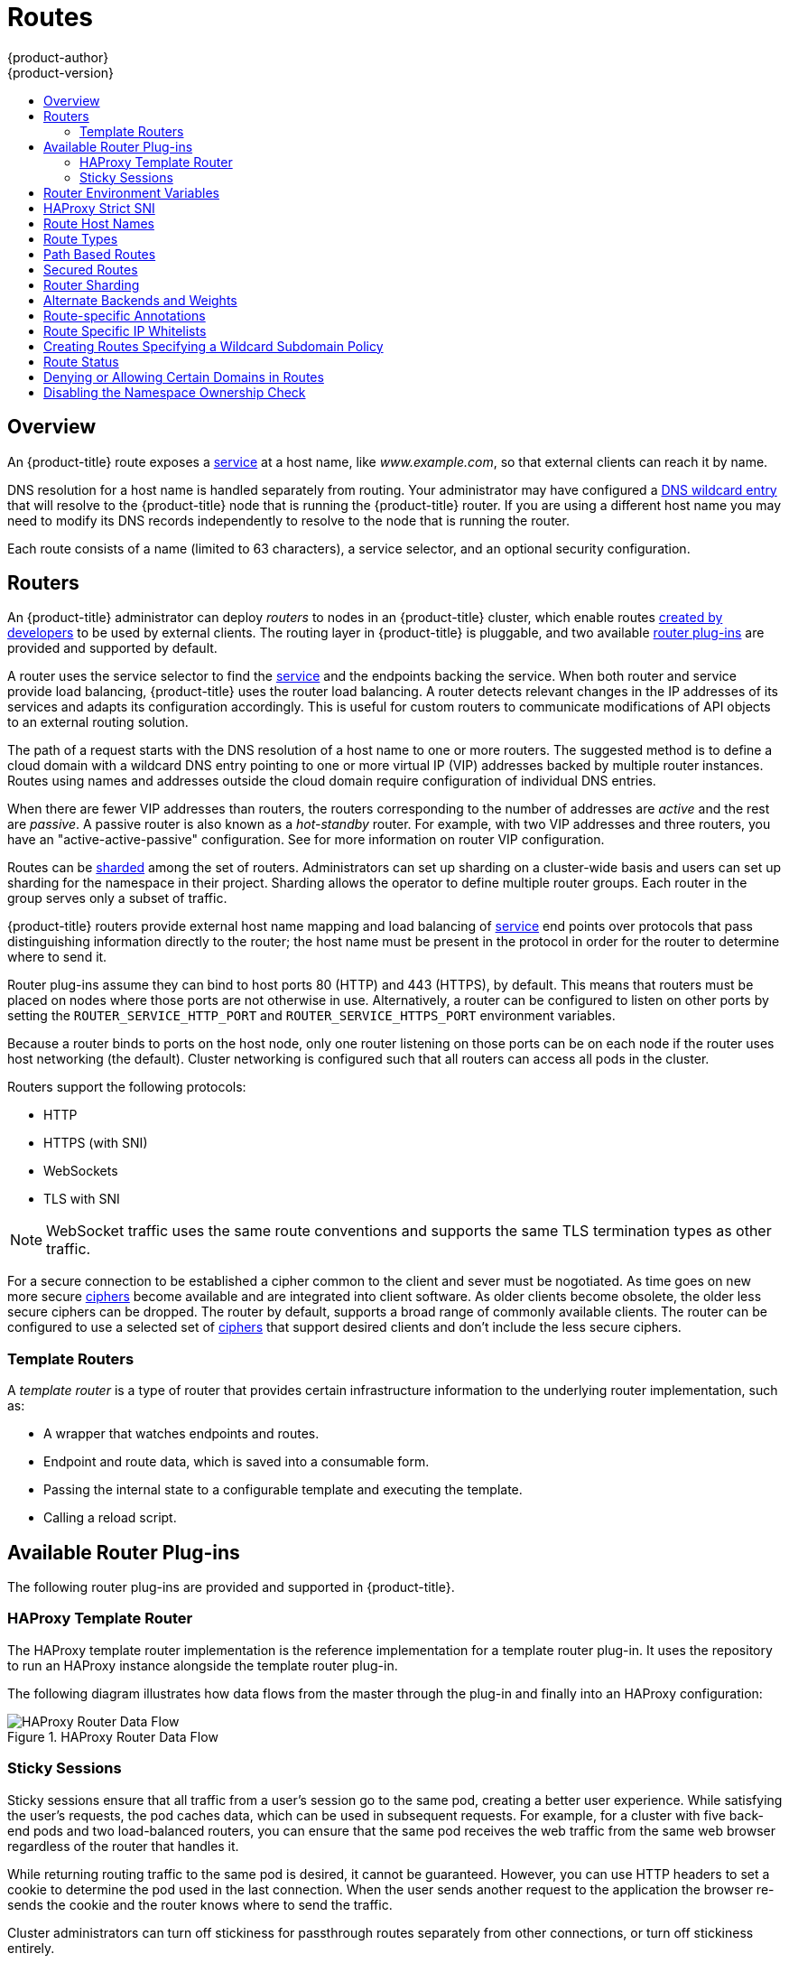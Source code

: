 [[architecture-core-concepts-routes]]
= Routes
{product-author}
{product-version}
:data-uri:
:icons:
:experimental:
:toc: macro
:toc-title:
:prewrap!:

toc::[]

== Overview

An {product-title} route exposes a
xref:pods_and_services.adoc#services[service] at a
host name, like _www.example.com_, so that external clients can reach it by
name.

DNS resolution for a host name is handled separately from routing.
Your administrator may have configured a
ifdef::openshift-online,openshift-dedicated[]
DNS wildcard entry
endif::[]
ifndef::openshift-online,openshift-dedicated[]
xref:../../install_config/install/prerequisites.adoc#prereq-dns[DNS wildcard entry]
endif::[]
that will resolve to the {product-title} node that is running the
{product-title} router. If you are using a different host name you may
need to modify its DNS records independently to resolve to the node that
is running the router.

Each route consists of a name (limited to 63 characters), a service selector,
and an optional security configuration.

[[routers]]
== Routers

An {product-title} administrator can deploy _routers_ to nodes in an
{product-title} cluster, which enable routes
xref:../../dev_guide/routes.adoc#creating-routes[created by developers] to be
used by external clients. The routing layer in {product-title} is pluggable, and
two available xref:available-router-plug-ins[router plug-ins] are provided and
supported by default.

ifdef::openshift-enterprise,openshift-origin[]
[NOTE]
====
See the xref:../../install_config/router/index.adoc#install-config-router-overview[Installation and
Configuration] guide for information on deploying a router.
====
endif::[]

A router uses the service selector to find the
xref:pods_and_services.adoc#services[service] and the endpoints backing
the service.
When both router and service provide load balancing,
{product-title} uses the router load balancing.
A router detects relevant changes in the IP addresses of its services
and adapts its configuration accordingly.
This is useful for custom routers to communicate modifications
of API objects to an external routing solution.

The path of a request starts with the DNS resolution of a host name
to one or more routers.
The suggested method is to define a cloud domain with
a wildcard DNS entry pointing to one or more virtual IP (VIP)
addresses backed by multiple router instances.
Routes using names and addresses outside the cloud domain require
configuration of individual DNS entries.

When there are fewer VIP addresses than routers, the routers corresponding
to the number of addresses are _active_ and the rest are _passive_.
A passive router is also known as a _hot-standby_ router.
For example, with two VIP addresses and three routers,
you have an "active-active-passive" configuration.
See
ifdef::openshift-enterprise,openshift-origin[]
xref:../../admin_guide/high_availability.adoc#configuring-a-highly-available-service[High Availability]
endif::[]
ifdef::openshift-dedicated[]
the {product-title} Cluster Administration documentation
endif::[]
for more information on router VIP configuration.

Routes can be
xref:router-sharding[sharded]
among the set of routers.
Administrators can set up sharding on a cluster-wide basis
and users can set up sharding for the namespace in their project.
Sharding allows the operator to define multiple router groups.
Each router in the group serves only a subset of traffic.

{product-title} routers provide external host name mapping and load balancing
of xref:pods_and_services.adoc#services[service] end points over protocols that
pass distinguishing information directly to the router; the host name
must be present in the protocol in order for the router to determine
where to send it.

Router plug-ins assume they can bind to host ports 80 (HTTP)
and 443 (HTTPS), by default.
This means that routers must be placed on nodes
where those ports are not otherwise in use.
Alternatively, a router can be configured to listen
on other ports by setting the `ROUTER_SERVICE_HTTP_PORT`
and `ROUTER_SERVICE_HTTPS_PORT` environment variables.

Because a router binds to ports on the host node,
only one router listening on those ports can be on each node
if the router uses host networking (the default).
Cluster networking is configured such that all routers
can access all pods in the cluster.

Routers support the following protocols:

- HTTP
- HTTPS (with SNI)
- WebSockets
- TLS with SNI

[NOTE]
====
WebSocket traffic uses the same route conventions and supports the same TLS
termination types as other traffic.
====

For a secure connection to be established a cipher common to the client and sever
must be nogotiated. As time goes on new more secure
link:https://wiki.mozilla.org/Security/Server_Side_TLS[ciphers] become available and
are integrated into client software. As older clients become obsolete, the older less
secure ciphers can be dropped.  The router by default, supports a broad range of commonly
available clients. The router can be configured to use a selected set of xref:ciphers[ciphers]
that support desired clients and don't include the less secure ciphers.

[[routes-template-routers]]

=== Template Routers

A _template router_ is a type of router that provides certain infrastructure
information to the underlying router implementation, such as:

- A wrapper that watches endpoints and routes.
- Endpoint and route data, which is saved into a consumable form.
- Passing the internal state to a configurable template and executing the
template.
- Calling a reload script.

[[available-router-plug-ins]]

== Available Router Plug-ins

The following router plug-ins are provided and supported in {product-title}.
ifdef::openshift-enterprise,openshift-origin[]
Instructions on deploying these routers are available in
xref:../../install_config/router/index.adoc#install-config-router-overview[Deploying a Router].
endif::[]

[[haproxy-template-router]]

=== HAProxy Template Router

The HAProxy template router implementation is the reference implementation for a
template router plug-in. It uses the
ifdef::openshift-enterprise,openshift-dedicated[]
*openshift3/ose-haproxy-router*
endif::[]
ifdef::openshift-origin[]
*openshift/origin-haproxy-router*
endif::[]
repository to run an HAProxy instance alongside the template router plug-in.

The following diagram illustrates how data flows from the master through the
plug-in and finally into an HAProxy configuration:

.HAProxy Router Data Flow
image::router_model.png[HAProxy Router Data Flow]

[[routes-sticky-sessions]]
=== Sticky Sessions

Sticky sessions ensure that all traffic from a user's session go to the same
pod, creating a better user experience. While satisfying the user's requests,
the pod caches data, which can be used in subsequent requests. For example, for
a cluster with five back-end pods and two load-balanced routers, you can ensure
that the same pod receives the web traffic from the same web browser regardless
of the router that handles it.

While returning routing traffic to the same pod is desired, it cannot be
guaranteed. However, you can use HTTP headers to set a cookie to determine the
pod used in the last connection. When the user sends another request to the
application the browser re-sends the cookie and the router knows where to send
the traffic.

Cluster administrators can turn off stickiness for passthrough routes separately
from other connections, or turn off stickiness entirely.

By default, sticky sessions for passthrough routes are implemented using the
`source` xref:load-balancing[load balancing strategy]. The default can be
changed for all passthrough routes by using the `ROUTER_TCP_BALANCE_SCHEME`
xref:env-variables[environment variable], and for individual routes by using the
`*haproxy.router.openshift.io/balance*` xref:route-specific-annotations[route
specific annotation].

Other types of routes use the `leastconn` xref:load-balancing[load balancing
strategy] by default, which can be changed by using the
`ROUTER_LOAD_BALANCE_ALGORITHM` xref:env-variables[environment variable]. It
can be changed for individual routes by using the
`*haproxy.router.openshift.io/balance*` xref:route-specific-annotations[route
specific annotation].


[NOTE]
====
Cookies cannot be set on passthrough routes, because the HTTP traffic cannot be
seen. Instead, a number is calculated based on the source IP address, which
determines the back-end.

If back-ends change, the traffic could head to the wrong server, making it less
sticky, and if you are using a load-balancer (which hides the source IP) the
same number is set for all connections and traffic is sent to the same pod.
====

In addition, the template
router plug-in provides the service name and namespace to the underlying
implementation. This can be used for more advanced configuration such as
implementing stick-tables that synchronize between a set of peers.

Specific configuration for this router implementation is stored in the
*_haproxy-config.template_* file located in the *_/var/lib/haproxy/conf_*
directory of the router container.
ifdef::openshift-enterprise,openshift-origin[]
The file xref:../../install_config/router/customized_haproxy_router.adoc#install-config-router-customized-haproxy[customized].
endif::[]

[NOTE]
====
The `source` xref:load-balancing[load balancing strategy] does not distinguish
between external client IP
addresses; because of the NAT configuration, the originating IP address
(HAProxy remote) is the same. Unless the HAProxy router is running with
`*hostNetwork: true*`, all external clients will be routed to a single pod.
====

[[env-variables]]
== Router Environment Variables

For all the items outlined in this section, you can set environment variables in
the *deployment config* for the router to alter its configuration, or use the
`oc set env` command:

----
$ oc set env <object_type>/<object_name> KEY1=VALUE1 KEY2=VALUE2
----

For example:

----
$ oc set env dc/router ROUTER_SYSLOG_ADDRESS=127.0.0.1 ROUTER_LOG_LEVEL=debug
----

.Router Environment Variables
[cols="2,2,6", options="header"]
|===
|Variable | Default | Description
|`DEFAULT_CERTIFICATE` |  | The contents of a default certificate to use for routes that don't expose a TLS server cert; in PEM format.
|`DEFAULT_CERTIFICATE_DIR` |  | A path to a directory that contains a file named *_tls.crt_*. If *_tls.crt_* is not a PEM file which also contains a private key, it is first combined with a file named tls.key in the same directory. The PEM-format contents are then used as the default certificate. Only used if `DEFAULT_CERTIFICATE` or `DEFAULT_CERTIFICATE_PATH` are not specified.
|`DEFAULT_CERTIFICATE_PATH` |  | A path to default certificate to use for routes that don't expose a TLS server cert; in PEM format. Only used if `DEFAULT_CERTIFICATE` is not specified.
|`EXTENDED_VALIDATION` | `true` | If `true`, the router confirms that the certificate is structurally correct. It does not verify the certificate against any CA. Set `false` to turn off the tests.
|`NAMESPACE_LABELS` |  | A label selector to apply to namespaces to watch, empty means all.
|`PROJECT_LABELS` |  | A label selector to apply to projects to watch, emtpy means all.
|`RELOAD_SCRIPT` |  | The path to the reload script to use to reload the router.
|`ROUTER_ALLOWED_DOMAINS` | | A comma-separated list of domains that the host name in a route can only be part of. Any subdomain in the domain can be used. Option `ROUTER_DENIED_DOMAINS` overrides any values given in this option. If set, everything outside of the allowed domains will be rejected.
|`ROUTER_BACKEND_CHECK_INTERVAL` | 5000ms | Length of time between subsequent "liveness" checks on backends. xref:time-units[(TimeUnits)]
|`ROUTER_COMPRESSION_MIME` | "text/html text/plain text/css" | A space separated list of mime types to compress.
|`ROUTER_DEFAULT_CLIENT_TIMEOUT`| 30s | Length of time within which a client has to acknowledge or send data. xref:time-units[(TimeUnits)]
|`ROUTER_DEFAULT_CONNECT_TIMEOUT`| 5s | The maximum connect time. xref:time-units[(TimeUnits)]
|`ROUTER_DEFAULT_SERVER_TIMEOUT`| 30s | Length of time within which a server has to acknowledge or send data. xref:time-units[(TimeUnits)]
|`ROUTER_DEFAULT_TUNNEL_TIMEOUT` | 1h | Length of time till which TCP or WebSocket connections will remain open. If you have websockets/tcp
connections (and any time HAProxy is reloaded), the old HAProxy processes
will "linger" around for that period. xref:time-units[(TimeUnits)]
|`*ROUTER_DENIED_DOMAINS*` | | A comma-separated list of domains that the host name in a route can not be part of. No subdomain in the domain can be used either. Overrides option `ROUTER_ALLOWED_DOMAINS`.
|`*ROUTER_ENABLE_COMPRESSION*`| | If `true` or `TRUE`, compress responses when possible.
|`*ROUTER_LOG_LEVEL*` | warning | The log level to send to the syslog server.
|`*ROUTER_MAX_CONNECTIONS*`| 20000 | Maximum number of concurrent connections.
|`*ROUTER_OVERRIDE_HOSTNAME*`|  | If set `true`, override the spec.host value for a route with the template in `ROUTER_SUBDOMAIN`.
|`*ROUTER_SERVICE_HTTPS_PORT*` | 443 | Port to listen for HTTPS requests.
|`*ROUTER_SERVICE_HTTP_PORT*` | 80 | Port to listen for HTTP requests.
|`*ROUTER_SERVICE_NAME*` | public | The name that the router identifies itself in the in route status.
|`*ROUTER_CANONICAL_HOSTNAME*` | | The (optional) host name of the router shown in the in route status.
|`*ROUTER_SERVICE_NAMESPACE*` |  | The namespace the router identifies itself in the in route status. Required if `ROUTER_SERVICE_NAME` is used.
|`*ROUTER_SERVICE_NO_SNI_PORT*` | 10443 | Internal port for some front-end to back-end communication (see note below).
|`*ROUTER_SERVICE_SNI_PORT*` | 10444 | Internal port for some front-end to back-end communication (see note below).
| `*ROUTER_SLOWLORIS_HTTP_KEEPALIVE*`| 300s | Set the maximum time to wait for a new HTTP request to appear. If this is set too low, it can confuse browsers and applications not expecting a small `keepalive` value. xref:time-units[(TimeUnits)]
|`*ROUTER_SLOWLORIS_TIMEOUT*` | 10s | Length of time the transmission of an HTTP request can take. xref:time-units[(TimeUnits)]
|`*ROUTER_SUBDOMAIN*`|  | The template that should be used to generate the host name for a route without spec.host (e.g. ${name}-${namespace}.myapps.mycompany.com).
|`*ROUTER_SYSLOG_ADDRESS*` |  | Address to send log messages. Disabled if empty.
|`*ROUTER_SYSLOG_FORMAT*` | | If set, override the default log format used by underlying router implementation. Its value should conform with underlying router implementation's specification.
|`*ROUTER_TCP_BALANCE_SCHEME*` | source | xref:load-balancing[Load-balancing strategy] for multiple endpoints for pass-through routes. Available options are `source`, `roundrobin`, or `leastconn`.
|`*ROUTER_LOAD_BALANCE_ALGORITHM*` | leastconn | xref:load-balancing[Load-balancing strategy] for routes with multiple endpoints. Available options are `source`, `roundrobin`, and `leastconn`.
//|`*ROUTE_FIELDS*` |  | A field selector to apply to routes to watch, empty means all. (FUTURE: it does not have complete support we need in upstream/k8s.)
|`*ROUTE_LABELS*` |  | A label selector to apply to the routes to watch, empty means all.
|`*STATS_PASSWORD*` |  | The password needed to access router stats (if the router implementation supports it).
|`*STATS_PORT*` |  | Port to expose statistics on (if the router implementation supports it).  If not set, stats are not exposed.
|`*STATS_USERNAME*` |  | The user name needed to access router stats (if the router implementation supports it).
|`*TEMPLATE_FILE*` | `/var/lib/haproxy/conf/custom/` `haproxy-config-custom.template` | The path to the HAProxy template file (in the container image).
|`*RELOAD_INTERVAL*` | 12s | The minimum frequency the router is allowed to reload to accept new changes. xref:time-units[(TimeUnits)]
|`*ROUTER_USE_PROXY_PROTOCOL*`|  | When set to `true` or `TRUE`, HAProxy expects incoming connections to use the `PROXY` protocol on port 80 or port 443. The source IP address can pass through a load balancer if the load balancer supports the protocol, for example Amazon ELB.
|`*ROUTER_ALLOW_WILDCARD_ROUTES*`|  |  When set to `true` or `TRUE`, any routes with a wildcard policy of `Subdomain` that pass the router admission checks will be serviced by the HAProxy router.
|`*ROUTER_DISABLE_NAMESPACE_OWNERSHIP_CHECK*` |  | Set to `true` to relax the namespace ownership policy.
|`*ROUTER_STRICT_SNI*` |  | xref:strict-sni[strict-sni]
|===

[NOTE]
====
If you want to run multiple routers on the same machine, you must change the
ports that the router is listening on, `ROUTER_SERVICE_SNI_PORT` and
`ROUTER_SERVICE_NO_SNI_PORT`. These ports can be anything you want as long as
they are unique on the machine. These ports will not be exposed externally.
====

[[strict-sni]]
== HAProxy Strict SNI

By default, when a host does not resolve to a route in a HTTPS or TLS SNI
request, the default certificate is returned to the caller as part of the *503*
response. This exposes the default certificate and can pose security concerns.
The HAProxy `strict-sni` option to bind suppresses use of the default
certificate.

The `ROUTER_STRICT_SNI` environment variable controls bind processing. When set
to `true` or `TRUE`, `strict-sni` is added to the HAProxy bind. The default
setting is `false`.

The option can be set when the router is created or added later.

----
# oc adm router --strict-sni
----

This sets `ROUTER_STRICT_SNI=true`.

[[route-hostnames]]

== Route Host Names
In order for services to be exposed externally, an {product-title} route allows
you to associate a service with an externally-reachable host name. This edge
host name is then used to route traffic to the service.

When multiple routes from different namespaces claim the same host,
the oldest route wins and claims it for the namespace. If additional
routes with different path fields are defined in the same namespace,
those paths are added. If multiple routes with the same path are
used, the oldest takes priority.

A consequence of this behavior is that if you have two routes for a host name: an
older one and a newer one. If someone else has a route for the same host name
that they created between when you created the other two routes, then if you
delete your older route, your claim to the host name will no longer be in effect.
The other namespace now claims the host name and your claim is lost.

.A Route with a Specified Host:
====

[source,yaml]
----
apiVersion: v1
kind: Route
metadata:
  name: host-route
spec:
  host: www.example.com  <1>
  to:
    kind: Service
    name: service-name
----
<1> Specifies the externally-reachable host name used to expose a service.
====

.A Route Without a Host:
====

[source,yaml]
----
apiVersion: v1
kind: Route
metadata:
  name: no-route-hostname
spec:
  to:
    kind: Service
    name: service-name
----
====

If a host name is not provided as part of the route definition, then
{product-title} automatically generates one for you. The generated host name
is of the form:

----
<route-name>[-<namespace>].<suffix>
----

The following example shows the {product-title}-generated host name for the
above configuration of a route without a host added to a namespace
*mynamespace*:

.Generated Host Name
====

----
no-route-hostname-mynamespace.router.default.svc.cluster.local <1>
----
<1> The generated host name suffix is the default routing subdomain
*router.default.svc.cluster.local*.
====

A cluster administrator can also
ifdef::openshift-enterprise,openshift-origin[]
xref:../../install_config/router/default_haproxy_router.adoc#customizing-the-default-routing-subdomain[customize
the suffix used as the default routing subdomain]
endif::[]
ifdef::openshift-dedicated[]
customize the suffix used as the default routing subdomain
endif::[]
for their environment.

[[route-types]]
== Route Types
Routes can be either secured or unsecured. Secure routes provide the ability to
use several types of TLS termination to serve certificates to the client.
Routers support xref:edge-termination[edge],
xref:passthrough-termination[passthrough], and
xref:re-encryption-termination[re-encryption] termination.

.Unsecured Route Object YAML Definition
====

[source,yaml]
----
apiVersion: v1
kind: Route
metadata:
  name: route-unsecured
spec:
  host: www.example.com
  to:
    kind: Service
    name: service-name
----

====

Unsecured routes are simplest to configure, as they require no key
or certificates, but secured routes offer security for connections to
remain private.

A secured route is one that specifies the TLS termination of the route.
The available types of termination are xref:secured-routes[described
below].

[[path-based-routes]]
== Path Based Routes
Path based routes specify a path component that can be compared against
a URL (which requires that the traffic for the route be HTTP based) such
that multiple routes can be served using the same host name, each with a
different path. Routers should match routes based on the most specific
path to the least; however, this depends on the router implementation. The
following table shows example routes and their accessibility:

.Route Availability
[cols="3*", options="header"]
|===
|Route |When Compared to |Accessible

.2+|_www.example.com/test_ |_www.example.com/test_ |Yes

|_www.example.com_ |No

.2+|_www.example.com/test_ and _www.example.com_ |_www.example.com/test_ |Yes

|_www.example.com_ |Yes

.2+|_www.example.com_ |_www.example.com/test_ |Yes (Matched by the host, not the route)

|_www.example.com_ |Yes
|===

.An Unsecured Route with a Path:
====

[source,yaml]
----
apiVersion: v1
kind: Route
metadata:
  name: route-unsecured
spec:
  host: www.example.com
  path: "/test"   <1>
  to:
    kind: Service
    name: service-name
----

<1> The path is the only added attribute for a path-based route.
====

[NOTE]
====
Path-based routing is not available when using passthrough TLS, as
the router does not terminate TLS in that case and cannot read the contents
of the request.
====

[[secured-routes]]
== Secured Routes
Secured routes specify the TLS termination of the route and, optionally,
provide a key and certificate(s).

[NOTE]
====
TLS termination in {product-title} relies on
link:https://en.wikipedia.org/wiki/Server_Name_Indication[SNI] for serving
custom certificates. Any non-SNI traffic received on port 443 is handled with
TLS termination and a default certificate (which may not match the requested
host name, resulting in validation errors).
====

Secured routes can use any of the following three types of secure TLS
termination.

[[edge-termination]]
*Edge Termination*

With edge termination, TLS termination occurs at the router, prior to proxying
traffic to its destination. TLS certificates are served by the front end of the
router, so they must be configured into the route, otherwise the
ifdef::openshift-enterprise,openshift-origin[]
xref:../../install_config/router/default_haproxy_router.adoc#using-wildcard-certificates[router's
default certificate]
endif::[]
ifdef::openshift-dedicated[]
router's default certificate
endif::[]
will be used for TLS termination.

.A Secured Route Using Edge Termination
====

[source,yaml]
----
apiVersion: v1
kind: Route
metadata:
  name: route-edge-secured <1>
spec:
  host: www.example.com
  to:
    kind: Service
    name: service-name <1>
  tls:
    termination: edge            <2>
    key: |-                      <3>
      -----BEGIN PRIVATE KEY-----
      [...]
      -----END PRIVATE KEY-----
    certificate: |-              <4>
      -----BEGIN CERTIFICATE-----
      [...]
      -----END CERTIFICATE-----
    caCertificate: |-            <5>
      -----BEGIN CERTIFICATE-----
      [...]
      -----END CERTIFICATE-----
----
<1> The name of the object, which is limited to 63 characters.
<2> The `*termination*` field is `edge` for edge termination.
<3> The `*key*` field is the contents of the PEM format key file.
<4> The `*certificate*` field is the contents of the PEM format certificate file.
<5> An optional CA certificate may be required to establish a certificate chain for validation.
====

Because TLS is terminated at the router, connections from the router to
the endpoints over the internal network are not encrypted.

Edge-terminated routes can specify an `insecureEdgeTerminationPolicy` that
enables traffic on insecure schemes (`HTTP`) to be disabled, allowed or
redirected.
The allowed values for `insecureEdgeTerminationPolicy` are:
  `None` or empty (for disabled), `Allow` or `Redirect`.
The default `insecureEdgeTerminationPolicy` is to disable traffic on the
insecure scheme. A common use case is to allow content to be served via a
secure scheme but serve the assets (example images, stylesheets and
javascript) via the insecure scheme.

.A Secured Route Using Edge Termination Allowing HTTP Traffic
====

[source,yaml]
----
apiVersion: v1
kind: Route
metadata:
  name: route-edge-secured-allow-insecure <1>
spec:
  host: www.example.com
  to:
    kind: Service
    name: service-name <1>
  tls:
    termination:                   edge   <2>
    insecureEdgeTerminationPolicy: Allow  <3>
    [ ... ]
----
<1> The name of the object, which is limited to 63 characters.
<2> The `*termination*` field is `edge` for edge termination.
<3> The insecure policy to allow requests sent on an insecure scheme `HTTP`.
====

.A Secured Route Using Edge Termination Redirecting HTTP Traffic to HTTPS
====

[source,yaml]
----
apiVersion: v1
kind: Route
metadata:
  name: route-edge-secured-redirect-insecure <1>
spec:
  host: www.example.com
  to:
    kind: Service
    name: service-name <1>
  tls:
    termination:                   edge      <2>
    insecureEdgeTerminationPolicy: Redirect  <3>
    [ ... ]
----
<1> The name of the object, which is limited to 63 characters.
<2> The `*termination*` field is `edge` for edge termination.
<3> The insecure policy to redirect requests sent on an i/nsecure scheme `HTTP` to a secure scheme `HTTPS`.
====

[[passthrough-termination]]
*Passthrough Termination*

With passthrough termination, encrypted traffic is sent straight to the
destination without the router providing TLS termination. Therefore no
key or certificate is required.

.A Secured Route Using Passthrough Termination
====
[source,yaml]
----
apiVersion: v1
kind: Route
metadata:
  name: route-passthrough-secured <1>
spec:
  host: www.example.com
  to:
    kind: Service
    name: service-name <1>
  tls:
    termination: passthrough     <2>
----
<1> The name of the object, which is limited to 63 characters.
<2> The `*termination*` field is set to `passthrough`. No other encryption fields are needed.
====

The destination pod is responsible for serving certificates for the
traffic at the endpoint. This is currently the only method that can support
requiring client certificates (also known as two-way authentication).

[NOTE]
====
Passthrough routes can also have an `insecureEdgeTerminationPolicy`. The only
valid values are `None` (or empty, for disabled) or `Redirect`.
====

[[re-encryption-termination]]
*Re-encryption Termination*

Re-encryption is a variation on edge termination where the router terminates
TLS with a certificate, then re-encrypts its connection to the endpoint which
may have a different certificate. Therefore the full path of the connection
is encrypted, even over the internal network. The router uses health
checks to determine the authenticity of the host.


.A Secured Route Using Re-Encrypt Termination
====

[source,yaml]
----
apiVersion: v1
kind: Route
metadata:
  name: route-pt-secured <1>
spec:
  host: www.example.com
  to:
    kind: Service
    name: service-name <1>
  tls:
    termination: reencrypt        <2>
    key: [as in edge termination]
    certificate: [as in edge termination]
    caCertificate: [as in edge termination]
    destinationCACertificate: |-  <3>
      -----BEGIN CERTIFICATE-----
      [...]
      -----END CERTIFICATE-----
----

<1> The name of the object, which is limited to 63 characters.
<2> The `*termination*` field is set to `reencrypt`. Other fields are as in edge
termination.
<3> The `*destinationCACertificate*` field specifies a CA certificate to
validate the endpoint certificate, securing the connection from the router to
the destination. This field is required, but only for re-encryption.
====

[NOTE]
====
Re-encrypt routes can have an `insecureEdgeTerminationPolicy` with all of the
same values as edge-terminated routes.
====


[[router-sharding]]
== Router Sharding

In {product-title}, each route can have any number of
xref:pods_and_services.adoc#labels[labels]
in its `metadata` field.
A router uses _selectors_ (also known as a _selection expression_)
to select a subset of routes from the entire pool of routes to serve.
A selection expression can also involve
labels on the route's namespace.
The selected routes form a _router shard_.
ifdef::openshift-enterprise,openshift-origin[]
You can
xref:../../install_config/router/default_haproxy_router.adoc#creating-router-shards[create]
and
xref:../../install_config/router/default_haproxy_router.adoc#modifying-router-shards[modify]
router shards independently from the routes, themselves.
endif::[]

This design supports _traditional_ sharding as well as _overlapped_ sharding.
In traditional sharding, the selection results in no overlapping sets
and a route belongs to exactly one shard.
In overlapped sharding, the selection results in overlapping sets
and a route can belong to many different shards.
For example, a single route may belong to a `SLA=high` shard
(but not `SLA=medium` or `SLA=low` shards),
as well as a `geo=west` shard
(but not a `geo=east` shard).

Another example of overlapped sharding is a
set of routers that select based on namespace of the route:

[cols="1,1,3",options="header"]
|===
| Router | Selection | Namespaces

|router-1
|`A*` -- `J*`
|`A*`, `B*`, `C*`, `D*`, `E*`, `F*`, `G*`, `H*`, `I*`, `J*`

|router-2
|`K*` -- `T*`
|`K*`, `L*`, `M*`, `N*`, `O*`, `P*`, `Q*`, `R*`, `S*`, `T*`

|router-3
|`Q*` -- `Z*`
|`Q*`, `R*`, `S*`, `T*`, `U*`, `V*`, `W*`, `X*`, `Y*`, `Z*`
|===

Both `router-2` and `router-3` serve routes that are in the
namespaces `Q*`, `R*`, `S*`, `T*`.
To change this example from overlapped to traditional sharding,
we could change the selection of `router-2` to `K*` -- `P*`,
which would eliminate the overlap.

When routers are sharded,
a given route is bound to zero or more routers in the group.
The route binding ensures uniqueness of the route across the shard.
Uniqueness allows secure and non-secure versions of the same route to exist
within a single shard.
This implies that routes now have a visible life cycle
that moves from created to bound to active.

In the sharded environment the first route to hit the shard
reserves the right to exist there indefinitely, even across restarts.

During a green/blue deployment a route may be be selected in multiple routers.
An {product-title} application administrator may wish to bleed traffic from one
version of the application to another and then turn off the old version.

Sharding can be done by the administrator at a cluster level and by the user
at a project/namespace level.
When namespace labels are used, the service account for the router
must have `cluster-reader` permission to permit the
router to access the labels in the namespace.


[NOTE]
====
For two or more routes that claim the same host name, the resolution order
is based on the age of the route and the oldest route would win the claim to
that host.
In the case of sharded routers, routes are selected based on their labels
matching the router's selection criteria. There is no consistent way to
determine when labels are added to a route. So if an older route claiming
an existing host name is "re-labelled" to match the router's selection
criteria, it will replace the existing route based on the above mentioned
resolution order (oldest route wins).
====

[[alternateBackends]]
== Alternate Backends and Weights

A route is usually associated with one service through the `to:` token with `kind: Service`.
All of the requests to the route are handled by endpoints in the service based on the
xref:load-balancing[load balancing strategy].

It is possible to have as many as four services supporting the route. The portion of
requests that are handled by each service is governed by the service `weight`.

The first service is entered using the `to:` token as before, and up to three additional
services can be entered using the `alternateBackend:` token. Each service must be
`kind: Service` which is the default.

Each service can have a `weight` associated with it. The portion of requests handled
by the service is `weight` / `sum_of_all_weights`. When a service has more than one
endpoint, the service's weight is distributed among the endpoints with each endpoint
getting at least 1. If the service `weight` is 0 each endpoint will get 0.

The `weight` must be in the range 0-256. The default is 1.
When the `weight` is 0 no requests are passed to the service. If all services have
`weight` 0, requests are returned with a 503 error.

When using `alternateBackends` also use the `roundrobin` xref:load-balancing[load balancing strategy]
to ensure requests are distributed as expected to the services based on `weight`.
`roundrobin` can be set for a route using a xref:route-specific-annotations[route annotation],
or for the router in general using an xref:env-variables[environment variable].

The following is an example route configuration using alternate backends for
xref:../../dev_guide/deployments/advanced_deployment_strategies.adoc#advanced-deployment-a-b-deployment[A/B deployments].

.A Route with alternateBackends and weights:

[source,yaml]
----
apiVersion: v1
kind: Route
metadata:
  name: route-alternate-service
  annotations:
    haproxy.router.openshift.io/balance: roundrobin  <1>
spec:
  host: www.example.com
  to:
    kind: Service
    name: service-name  <2>
    weight: 20          <4>
  alternateBackends:
  - kind: Service
    name: service-name2 <3>
    weight: 10          <4>
    kind: Service
    name: service-name3 <3>
    weight: 10          <4>
----

<1> This route uses `roundrobin` xref:load-balancing[load balancing strategy]
<2> The first service name is `service-name` which may have 0 or more pods
<3> The alternateBackend services may also have 0 or more pods
<4> The total `weight` is 40. `service-name` will get 20/40 or 1/2 of the requests,
`service-name2` and `service-name3` will each get 1/4 of the requests.


[[route-specific-annotations]]
== Route-specific Annotations

Using xref:env-variables[environment variables], a router can set the default
options for all the routes it exposes. An individual route can override some
of these defaults by providing specific configurations in its annotations.

*Route Annotations*

For all the items outlined in this section, you can set annotations on the
*route definition* for the route to alter its configuration

.Route Annotations
[cols="3*", options="header"]
|===
|Variable | Description | Environment Variable Used as Default
|`*haproxy.router.openshift.io/balance*`| Sets the xref:load-balancing[load-balancing algorithm]. Available options are `source`, `roundrobin`, and `leastconn`. | `ROUTER_TCP_BALANCE_SCHEME` for passthrough routes. Otherwise, use `ROUTER_LOAD_BALANCE_ALGORITHM`.
|`*haproxy.router.openshift.io/disable_cookies*`| Disables the use of cookies to track related connections. If set to `true` or `TRUE`, the balance algorithm is used to choose which back-end serves connections for each incoming HTTP request. |
|`*haproxy.router.openshift.io/rate-limit-connections*`| Setting `true` or `TRUE` to enables rate limiting functionality. |
|`*haproxy.router.openshift.io/rate-limit-connections.concurrent-tcp*`| Limits the number of concurrent TCP connections shared by an IP address. |
|`*haproxy.router.openshift.io/rate-limit-connections.rate-http*`| Limits the rate at which an IP address can make HTTP requests. |
|`*haproxy.router.openshift.io/rate-limit-connections.rate-tcp*`| Limits the rate at which an IP address can make TCP connections. |
|`*haproxy.router.openshift.io/timeout*` | Sets a server-side timeout for the route. xref:time-units[(TimeUnits)] | `ROUTER_DEFAULT_SERVER_TIMEOUT`
|`*router.openshift.io/haproxy.health.check.interval*`| Sets the interval for the back-end health checks. xref:time-units[(TimeUnits)] | `ROUTER_BACKEND_CHECK_INTERVAL`
|`*haproxy.router.openshift.io/ip_whitelist*` | Sets a xref:whitelist[whitelist] for the route. |
|===

.A Route Setting Custom Timeout
====
[source,yaml]
----
apiVersion: v1
kind: Route
metadata:
  annotations:
    haproxy.router.openshift.io/timeout: 5500ms <1>
[...]
----
<1> Specifies the new timeout with HAProxy supported units (us, ms, s, m, h, d).
If unit not provided, ms is the default.
====

[NOTE]
====
Setting a server-side timeout value for passthrough routes too low can cause
WebSocket connections to timeout frequently on that route.
====

[[whitelist]]
== Route Specific IP Whitelists
You can restrict access to a route to a select set of IP addresses by adding the
`haproxy.router.openshift.io/ip_whitelist` annotation on the route. The whitelist is a space
separated list of IP addresses and/or CIDRs for the approved source addresses.  Requests from
IP addresses that are not in the whitelist are dropped.

Some examples:

When editing a route add the following annotation to define the desired
source IP's. Alternatively, `oc annotate route <name>` may be used.

Allow only one specific IP address:

----
metadata:
  annotations:
    haproxy.router.openshift.io/ip_whitelist: 192.168.1.10
----

Allow several IP addresses:

----
metadata:
  annotations:
    haproxy.router.openshift.io/ip_whitelist: 192.168.1.10 192.168.1.11 192.168.1.12
----

Allow an IP CIDR network:

----
metadata:
  annotations:
    haproxy.router.openshift.io/ip_whitelist: 192.168.1.0/24
----

Allow mixed IP addresses and IP CIDR networks:

----
metadata:
  annotations:
    haproxy.router.openshift.io/ip_whitelist: 180.5.61.153 192.168.1.0/24 10.0.0.0/8
----


[[wildcard-subdomain-route-policy]]
== Creating Routes Specifying a Wildcard Subdomain Policy

A wildcard policy allows a user to define a route that covers all hosts within a
domain (when the router is configured to allow it). A route can specify a
wildcard policy as part of its configuration using the `wildcardPolicy` field.
Any routers run with a policy allowing wildcard routes will expose the route
appropriately based on the wildcard policy.

ifdef::openshift-enterprise,openshift-origin[]
xref:../../install_config/router/default_haproxy_router.adoc#using-wildcard-routes[Learn how to configure HAProxy routers to allow wildcard routes].
endif::[]

.A Route Specifying a Subdomain WildcardPolicy
====
[source,yaml]
----
apiVersion: v1
kind: Route
spec:
  host: wildcard.example.com  <1>
  wildcardPolicy: Subdomain   <2>
  to:
    kind: Service
    name: service-name
----
<1> Specifies the externally reachable host name used to expose a service.
<2> Specifies that the externally reachable host name should allow all hosts
    in the subdomain `example.com`. `*.example.com` is the subdomain for host
    name `wildcard.example.com` to reach the exposed service.
====

[[route-status-field]]
== Route Status

The `route status` field is only set by routers. If changes are made to a route
so that a router no longer serves a specific route, the status becomes stale.
The routers do not clear the `route status` field. To remove the stale entries
in the route status, use the
link:https://github.com/openshift/origin/blob/master/images/router/clear-route-status.sh[clear-route-status
script].

[[architecture-core-concepts-routes-deny-allow]]
== Denying or Allowing Certain Domains in Routes

A router can be configured to deny or allow a specific subset of domains from
the host names in a route using the `ROUTER_DENIED_DOMAINS` and
`ROUTER_ALLOWED_DOMAINS` environment variables.

[cols="2"]
|===

|`ROUTER_DENIED_DOMAINS` | Domains listed are not allowed in any indicated routes.
|`ROUTER_ALLOWED_DOMAINS` | Only the domains listed are allowed in any indicated routes.

|===

The domains in the list of denied domains take precedence over the list of
allowed domains. Meaning {product-title} first checks the deny list (if
applicable), and if the host name is not in the list of denied domains, it then
checks the list of allowed domains. However, the list of allowed domains is more
restrictive, and ensures that the router only admits routes with hosts that
belong to that list.

For example, to deny the `[{asterisk}.]open.header.test`, `[{asterisk}.]openshift.org` and
`[{asterisk}.]block.it` routes for the `myrouter` route:

----
$ oc adm router myrouter ...
$ oc set env dc/myrouter ROUTER_DENIED_DOMAINS="open.header.test, openshift.org, block.it"
----

This means that `myrouter` will admit the following based on the route's name:

----
$ oc expose service/<name> --hostname="foo.header.test"
$ oc expose service/<name> --hostname="www.allow.it"
$ oc expose service/<name> --hostname="www.openshift.test"
----

However, `myrouter` will deny the following:

----
$ oc expose service/<name> --hostname="open.header.test"
$ oc expose service/<name> --hostname="www.open.header.test"
$ oc expose service/<name> --hostname="block.it"
$ oc expose service/<name> --hostname="franco.baresi.block.it"
$ oc expose service/<name> --hostname="openshift.org"
$ oc expose service/<name> --hostname="api.openshift.org"
----

Alternatively, to block any routes where the host name is _not_ set to `[{asterisk}.]stickshift.org` or `[{asterisk}.]kates.net`:

----
$ oc adm router myrouter ...
$ oc set env dc/myrouter ROUTER_ALLOWED_DOMAINS="stickshift.org, kates.net"
----

This means that the `myrouter` router will admit:

----
$ oc expose service/<name> --hostname="stickshift.org"
$ oc expose service/<name> --hostname="www.stickshift.org"
$ oc expose service/<name> --hostname="kates.net"
$ oc expose service/<name> --hostname="api.kates.net"
$ oc expose service/<name> --hostname="erno.r.kube.kates.net"
----

However, `myrouter` will deny the following:

----
$ oc expose service/<name> --hostname="www.open.header.test"
$ oc expose service/<name> --hostname="drive.ottomatic.org"
$ oc expose service/<name> --hostname="www.wayless.com"
$ oc expose service/<name> --hostname="www.deny.it"
----

To implement both scenarios, run:

----
$ oc adm router adrouter ...
$ oc env dc/adrouter ROUTER_ALLOWED_DOMAINS="openshift.org, kates.net" \
    ROUTER_DENIED_DOMAINS="ops.openshift.org, metrics.kates.net"
----

This will allow any routes where the host name is set to `[{asterisk}.]openshift.org` or
`[{asterisk}.]kates.net`, and not allow any routes where the host name is set to
`[{asterisk}.]ops.openshift.org` or `[{asterisk}.]metrics.kates.net`.

Therefore, the following will be denied:

----
$ oc expose service/<name> --hostname="www.open.header.test"
$ oc expose service/<name> --hostname="ops.openshift.org"
$ oc expose service/<name> --hostname="log.ops.openshift.org"
$ oc expose service/<name> --hostname="www.block.it"
$ oc expose service/<name> --hostname="metrics.kates.net"
$ oc expose service/<name> --hostname="int.metrics.kates.net"
----

However, the following will be allowed:

----
$ oc expose service/<name> --hostname="openshift.org"
$ oc expose service/<name> --hostname="api.openshift.org"
$ oc expose service/<name> --hostname="m.api.openshift.org"
$ oc expose service/<name> --hostname="kates.net"
$ oc expose service/<name> --hostname="api.kates.net"
----


[[disable-namespace-ownership-check]]
== Disabling the Namespace Ownership Check

Hosts and subdomains are owned by the namespace of the route that first
makes the claim. Other routes created in the namespace can make claims on
the subdomain. All other namespaces are prevented from making claims on
the claimed hosts and subdomains. The namespace that owns the host also
owns all paths associated with the host, for example `*_www.abc.xyz/path1_*`.

For example, if the host `*_www.abc.xyz_*` is not claimed by any route.
Creating route `r1` with host `*_www.abc.xyz_*` in namespace `ns1` makes
namespace `ns1` the owner of host `*_www.abc.xyz_*` and subdomain `abc.xyz`
for wildcard routes. If another namespace, `ns2`, tries to create a route
with say a different path `*_www.abc.xyz/path1/path2_*`, it would fail
because a route in another namespace (`ns1` in this case) owns that host.

ifdef::openshift-enterprise,openshift-origin[]
With
xref:../../install_config/router/default_haproxy_router.adoc#using-wildcard-routes[wildcard routes]
endif::[]
ifndef::openshift-enterprise,openshift-origin[]
With Wildcard routes
endif::[]
the namespace that owns the subdomain owns all hosts in the subdomain.
If a namespace owns subdomain `*abc.xyz*` as in the above example,
another namespace cannot claim `z.abc.xyz`.

By disabling the namespace ownership rules, you can disable these restrictions
and allow hosts (and subdomains) to be claimed across namespaces.

[WARNING]
====
If you decide to disable the namespace ownership checks in your router,
be aware that this allows end users to claim ownership of hosts
across namespaces. While this change can be desirable in certain
development environments, use this feature with caution in production
environments, and ensure that your cluster policy has locked down untrusted end
users from creating routes.
====

For example, with `ROUTER_DISABLE_NAMESPACE_OWNERSHIP_CHECK=true`, if
namespace `ns1` creates the oldest route `r1`  `*_www.abc.xyz_*`,  it owns only
the hostname (+ path).  Another namespace can create a wildcard route
even though it does not have the oldest route in that subdomain (`abc.xyz`)
and we could potentially have other namespaces claiming other
non-wildcard overlapping hosts (for example, `foo.abc.xyz`, `bar.abc.xyz`,
`baz.abc.xyz`) and their claims would be granted.

Any other namespace (for example, `ns2`) can now create
a route `r2`  `*_www.abc.xyz/p1/p2_*`,  and it would be admitted.  Similarly
another namespace (`ns3`) can also create a route  `wildthing.abc.xyz`
with a subdomain wildcard policy and it can own the wildcard.

As this example demonstrates, the policy `ROUTER_DISABLE_NAMESPACE_OWNERSHIP_CHECK=true` is more
lax and allows claims across namespaces.  The only time the router would
reject a route with the namespace ownership disabled is if the host+path
is already claimed.

For example, if a new route `rx` tries to claim `*_www.abc.xyz/p1/p2_*`, it
would be rejected as route `r2` owns that host+path combination.  This is true whether route `rx`
is in the same namespace or other namespace since the exact host+path is already claimed.

This feature can be set during router creation or by setting an environment
variable in the router's deployment configuration.

----
$ oc adm router ... --disable-namespace-ownership-check=true
----

----
$ oc env dc/router ROUTER_DISABLE_NAMESPACE_OWNERSHIP_CHECK=true
----
